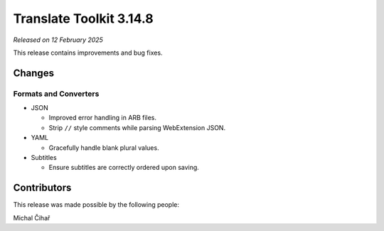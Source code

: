 Translate Toolkit 3.14.8
************************

*Released on 12 February 2025*

This release contains improvements and bug fixes.

Changes
=======

Formats and Converters
----------------------

- JSON

  - Improved error handling in ARB files.
  - Strip ``//`` style comments while parsing WebExtension JSON.

- YAML

  - Gracefully handle blank plural values.

- Subtitles

  - Ensure subtitles are correctly ordered upon saving.

Contributors
============

This release was made possible by the following people:

Michal Čihař
